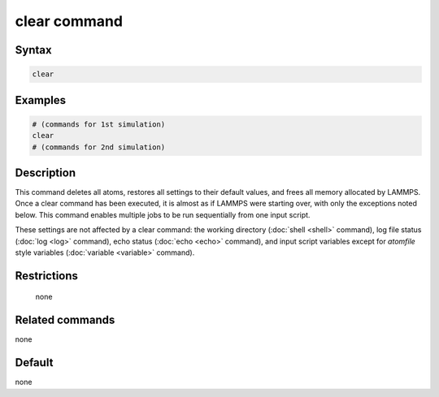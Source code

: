 .. index:: clear

clear command
=============

Syntax
""""""

.. code-block:: LAMMPS

   clear

Examples
""""""""

.. code-block:: LAMMPS

   # (commands for 1st simulation)
   clear
   # (commands for 2nd simulation)

Description
"""""""""""

This command deletes all atoms, restores all settings to their default
values, and frees all memory allocated by LAMMPS.  Once a clear command
has been executed, it is almost as if LAMMPS were starting over, with
only the exceptions noted below.  This command enables multiple jobs to
be run sequentially from one input script.

These settings are not affected by a clear command: the working
directory (:doc:`shell <shell>` command), log file status (:doc:`log
<log>` command), echo status (:doc:`echo <echo>` command), and input
script variables except for *atomfile* style variables (:doc:`variable
<variable>` command).

Restrictions
""""""""""""
 none

Related commands
""""""""""""""""

none


Default
"""""""

none

